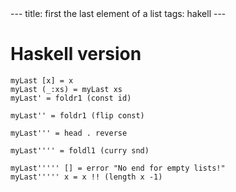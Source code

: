 #+BEGIN_HTML
---
title: first the last element of a list
tags: hakell
---
#+END_HTML


* Haskell version 

#+BEGIN_EXAMPLE
myLast [x] = x
myLast (_:xs) = myLast xs
myLast' = foldr1 (const id)

myLast'' = foldr1 (flip const)
 
myLast''' = head . reverse
 
myLast'''' = foldl1 (curry snd)
 
myLast''''' [] = error "No end for empty lists!"  
myLast''''' x = x !! (length x -1)

#+END_EXAMPLE



